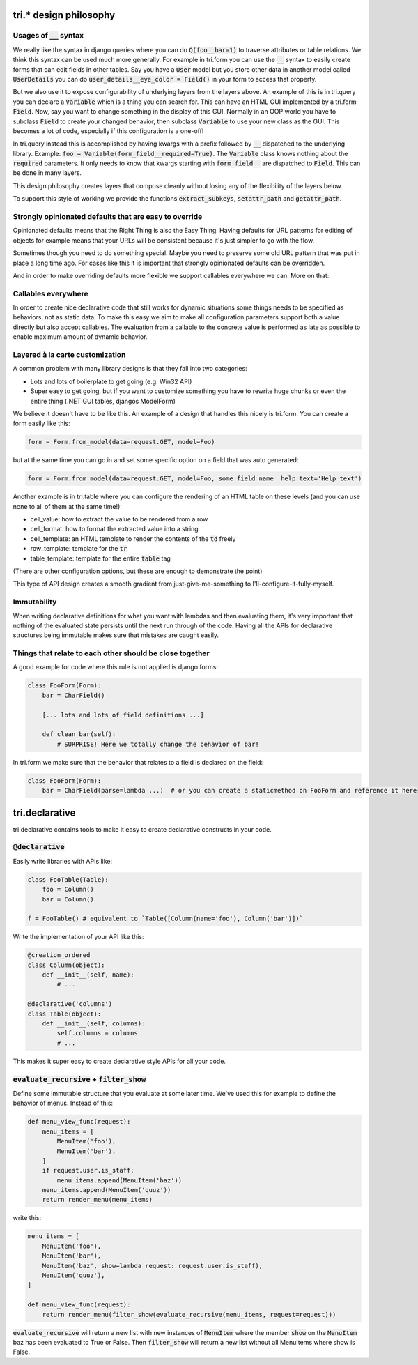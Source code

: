 tri.* design philosophy
=======================

Usages of :code:`__` syntax
---------------------

We really like the syntax in django queries where you can do :code:`Q(foo__bar=1)` to traverse attributes or table relations. We think this syntax can be used much more generally. For example in tri.form you can use the :code:`__` syntax to easily create forms that can edit fields in other tables. Say you have a :code:`User` model but you store other data in another model called :code:`UserDetails` you can do :code:`user_details__eye_color = Field()` in your form to access that property. 

But we also use it to expose configurability of underlying layers from the layers above. An example of this is in tri.query you can declare a :code:`Variable` which is a thing you can search for. This can have an HTML GUI implemented by a tri.form :code:`Field`. Now, say you want to change something in the display of this GUI. Normally in an OOP world you have to subclass :code:`Field` to create your changed behavior, then subclass :code:`Variable` to use your new class as the GUI. This becomes a lot of code, especially if this configuration is a one-off! 

In tri.query instead this is accomplished by having kwargs with a prefix followed by :code:`__` dispatched to the underlying library. Example: :code:`foo = Variable(form_field__required=True)`. The :code:`Variable` class knows nothing about the :code:`required` parameters. It only needs to know that kwargs starting with :code:`form_field__` are dispatched to :code:`Field`. This can be done in many layers.

This design philosophy creates layers that compose cleanly without losing any of the flexibility of the layers below.

To support this style of working we provide the functions :code:`extract_subkeys`, :code:`setattr_path` and :code:`getattr_path`.

Strongly opinionated defaults that are easy to override
-------------------------------------------------------

Opinionated defaults means that the Right Thing is also the Easy Thing. Having defaults for URL patterns for editing of objects for example means that your URLs will be consistent because it's just simpler to go with the flow.

Sometimes though you need to do something special. Maybe you need to preserve some old URL pattern that was put in place a long time ago. For cases like this it is important that strongly opinionated defaults can be overridden.

And in order to make overriding defaults more flexible we support callables everywhere we can. More on that:

Callables everywhere
--------------------

In order to create nice declarative code that still works for dynamic situations some things needs to be specified as behaviors, not as static data. To make this easy we aim to make all configuration parameters support both a value directly but also accept callables. The evaluation from a callable to the concrete value is performed as late as possible to enable maximum amount of dynamic behavior.

Layered à la carte customization
--------------------------------

A common problem with many library designs is that they fall into two categories:

- Lots and lots of boilerplate to get going (e.g. Win32 API)
- Super easy to get going, but if you want to customize something you have to rewrite huge chunks or even the entire thing (.NET GUI tables, djangos ModelForm)

We believe it doesn't have to be like this. An example of a design that handles this nicely is tri.form. You can create a form easily like this:

.. code:: python

    form = Form.from_model(data=request.GET, model=Foo)
    
but at the same time you can go in and set some specific option on a field that was auto generated:

.. code:: python

    form = Form.from_model(data=request.GET, model=Foo, some_field_name__help_text='Help text')
    
Another example is in tri.table where you can configure the rendering of an HTML table on these levels (and you can use none to all of them at the same time!):

- cell_value: how to extract the value to be rendered from a row
- cell_format: how to format the extracted value into a string
- cell_template: an HTML template to render the contents of the :code:`td` freely
- row_template: template for the :code:`tr`
- table_template: template for the entire :code:`table` tag

(There are other configuration options, but these are enough to demonstrate the point)

This type of API design creates a smooth gradient from just-give-me-something to I'll-configure-it-fully-myself. 

Immutability
------------

When writing declarative definitions for what you want with lambdas and then evaluating them, it's very important that nothing of the evaluated state persists until the next run through of the code. Having all the APIs for declarative structures being immutable makes sure that mistakes are caught easily.

Things that relate to each other should be close together
---------------------------------------------------------

A good example for code where this rule is not applied is django forms:

.. code:: python
    
    class FooForm(Form):
        bar = CharField()
        
        [... lots and lots of field definitions ...]
        
        def clean_bar(self):
            # SURPRISE! Here we totally change the behavior of bar!
            
In tri.form we make sure that the behavior that relates to a field is declared on the field:

.. code:: python
    
    class FooForm(Form):
        bar = CharField(parse=lambda ...)  # or you can create a staticmethod on FooForm and reference it here


tri.declarative
===============

tri.declarative contains tools to make it easy to create declarative constructs in your code. 

:code:`@declarative`
---------------------

Easily write libraries with APIs like: 

.. code:: python

    class FooTable(Table):
        foo = Column()
        bar = Column()

    f = FooTable() # equivalent to `Table([Column(name='foo'), Column('bar')])`


Write the implementation of your API like this:

.. code:: python

    @creation_ordered
    class Column(object):
        def __init__(self, name):
            # ...
    
    @declarative('columns')
    class Table(object):
        def __init__(self, columns):
            self.columns = columns
            # ...

This makes it super easy to create declarative style APIs for all your code.
        

:code:`evaluate_recursive` + :code:`filter_show`
------------------------------------------------

Define some immutable structure that you evaluate at some later time. We've used this for 
example to define the behavior of menus. Instead of this:

.. code:: python
    
    def menu_view_func(request):
        menu_items = [
            MenuItem('foo'), 
            MenuItem('bar'),
        ]
        if request.user.is_staff:
            menu_items.append(MenuItem('baz'))
        menu_items.append(MenuItem('quuz'))
        return render_menu(menu_items)
    
write this:

.. code:: python

    menu_items = [
        MenuItem('foo'), 
        MenuItem('bar'),
        MenuItem('baz', show=lambda request: request.user.is_staff),
        MenuItem('quuz'),
    ]
    
    def menu_view_func(request):
        return render_menu(filter_show(evaluate_recursive(menu_items, request=request)))
        
:code:`evaluate_recursive` will return a new list with new instances of :code:`MenuItem` where the 
member :code:`show` on the :code:`MenuItem` baz has been evaluated to True or False. Then :code:`filter_show` will return a new list without all MenuItems where show is False.

